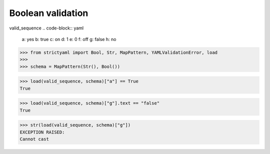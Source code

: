 Boolean validation
==================

valid_sequence
.. code-block:: yaml

  a: yes
  b: true
  c: on
  d: 1
  e: 0
  f: off
  g: false
  h: no

.. code-block:: python

  >>> from strictyaml import Bool, Str, MapPattern, YAMLValidationError, load
  >>> 
  >>> schema = MapPattern(Str(), Bool())

.. code-block:: python

  >>> load(valid_sequence, schema)["a"] == True
  True

.. code-block:: python

  >>> load(valid_sequence, schema)["g"].text == "false"
  True

.. code-block:: python

  >>> str(load(valid_sequence, schema)["g"])
  EXCEPTION RAISED:
  Cannot cast


